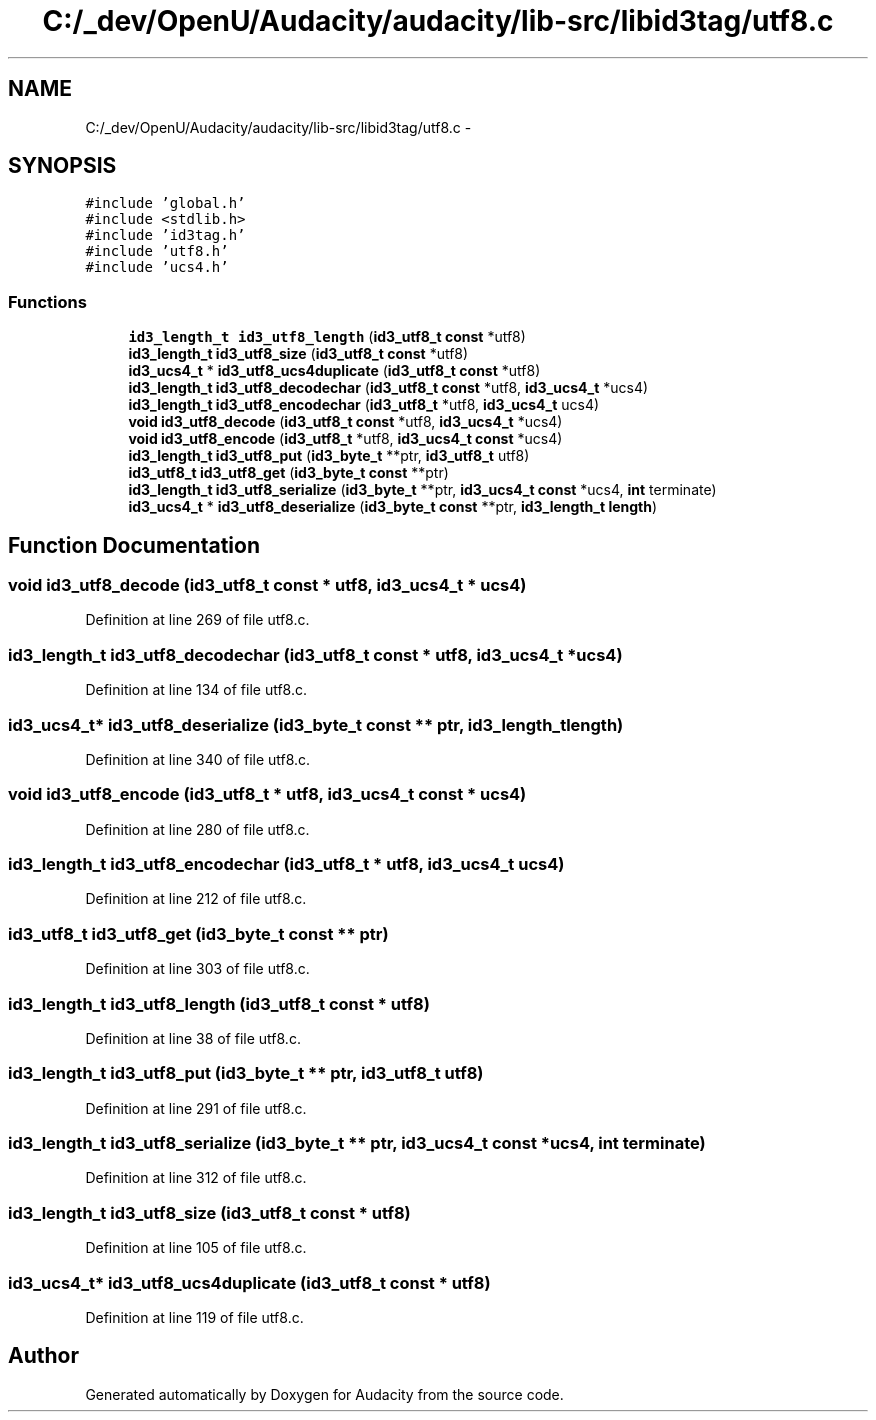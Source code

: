 .TH "C:/_dev/OpenU/Audacity/audacity/lib-src/libid3tag/utf8.c" 3 "Thu Apr 28 2016" "Audacity" \" -*- nroff -*-
.ad l
.nh
.SH NAME
C:/_dev/OpenU/Audacity/audacity/lib-src/libid3tag/utf8.c \- 
.SH SYNOPSIS
.br
.PP
\fC#include 'global\&.h'\fP
.br
\fC#include <stdlib\&.h>\fP
.br
\fC#include 'id3tag\&.h'\fP
.br
\fC#include 'utf8\&.h'\fP
.br
\fC#include 'ucs4\&.h'\fP
.br

.SS "Functions"

.in +1c
.ti -1c
.RI "\fBid3_length_t\fP \fBid3_utf8_length\fP (\fBid3_utf8_t\fP \fBconst\fP *utf8)"
.br
.ti -1c
.RI "\fBid3_length_t\fP \fBid3_utf8_size\fP (\fBid3_utf8_t\fP \fBconst\fP *utf8)"
.br
.ti -1c
.RI "\fBid3_ucs4_t\fP * \fBid3_utf8_ucs4duplicate\fP (\fBid3_utf8_t\fP \fBconst\fP *utf8)"
.br
.ti -1c
.RI "\fBid3_length_t\fP \fBid3_utf8_decodechar\fP (\fBid3_utf8_t\fP \fBconst\fP *utf8, \fBid3_ucs4_t\fP *ucs4)"
.br
.ti -1c
.RI "\fBid3_length_t\fP \fBid3_utf8_encodechar\fP (\fBid3_utf8_t\fP *utf8, \fBid3_ucs4_t\fP ucs4)"
.br
.ti -1c
.RI "\fBvoid\fP \fBid3_utf8_decode\fP (\fBid3_utf8_t\fP \fBconst\fP *utf8, \fBid3_ucs4_t\fP *ucs4)"
.br
.ti -1c
.RI "\fBvoid\fP \fBid3_utf8_encode\fP (\fBid3_utf8_t\fP *utf8, \fBid3_ucs4_t\fP \fBconst\fP *ucs4)"
.br
.ti -1c
.RI "\fBid3_length_t\fP \fBid3_utf8_put\fP (\fBid3_byte_t\fP **ptr, \fBid3_utf8_t\fP utf8)"
.br
.ti -1c
.RI "\fBid3_utf8_t\fP \fBid3_utf8_get\fP (\fBid3_byte_t\fP \fBconst\fP **ptr)"
.br
.ti -1c
.RI "\fBid3_length_t\fP \fBid3_utf8_serialize\fP (\fBid3_byte_t\fP **ptr, \fBid3_ucs4_t\fP \fBconst\fP *ucs4, \fBint\fP terminate)"
.br
.ti -1c
.RI "\fBid3_ucs4_t\fP * \fBid3_utf8_deserialize\fP (\fBid3_byte_t\fP \fBconst\fP **ptr, \fBid3_length_t\fP \fBlength\fP)"
.br
.in -1c
.SH "Function Documentation"
.PP 
.SS "\fBvoid\fP id3_utf8_decode (\fBid3_utf8_t\fP \fBconst\fP * utf8, \fBid3_ucs4_t\fP * ucs4)"

.PP
Definition at line 269 of file utf8\&.c\&.
.SS "\fBid3_length_t\fP id3_utf8_decodechar (\fBid3_utf8_t\fP \fBconst\fP * utf8, \fBid3_ucs4_t\fP * ucs4)"

.PP
Definition at line 134 of file utf8\&.c\&.
.SS "\fBid3_ucs4_t\fP* id3_utf8_deserialize (\fBid3_byte_t\fP \fBconst\fP ** ptr, \fBid3_length_t\fP length)"

.PP
Definition at line 340 of file utf8\&.c\&.
.SS "\fBvoid\fP id3_utf8_encode (\fBid3_utf8_t\fP * utf8, \fBid3_ucs4_t\fP \fBconst\fP * ucs4)"

.PP
Definition at line 280 of file utf8\&.c\&.
.SS "\fBid3_length_t\fP id3_utf8_encodechar (\fBid3_utf8_t\fP * utf8, \fBid3_ucs4_t\fP ucs4)"

.PP
Definition at line 212 of file utf8\&.c\&.
.SS "\fBid3_utf8_t\fP id3_utf8_get (\fBid3_byte_t\fP \fBconst\fP ** ptr)"

.PP
Definition at line 303 of file utf8\&.c\&.
.SS "\fBid3_length_t\fP id3_utf8_length (\fBid3_utf8_t\fP \fBconst\fP * utf8)"

.PP
Definition at line 38 of file utf8\&.c\&.
.SS "\fBid3_length_t\fP id3_utf8_put (\fBid3_byte_t\fP ** ptr, \fBid3_utf8_t\fP utf8)"

.PP
Definition at line 291 of file utf8\&.c\&.
.SS "\fBid3_length_t\fP id3_utf8_serialize (\fBid3_byte_t\fP ** ptr, \fBid3_ucs4_t\fP \fBconst\fP * ucs4, \fBint\fP terminate)"

.PP
Definition at line 312 of file utf8\&.c\&.
.SS "\fBid3_length_t\fP id3_utf8_size (\fBid3_utf8_t\fP \fBconst\fP * utf8)"

.PP
Definition at line 105 of file utf8\&.c\&.
.SS "\fBid3_ucs4_t\fP* id3_utf8_ucs4duplicate (\fBid3_utf8_t\fP \fBconst\fP * utf8)"

.PP
Definition at line 119 of file utf8\&.c\&.
.SH "Author"
.PP 
Generated automatically by Doxygen for Audacity from the source code\&.
